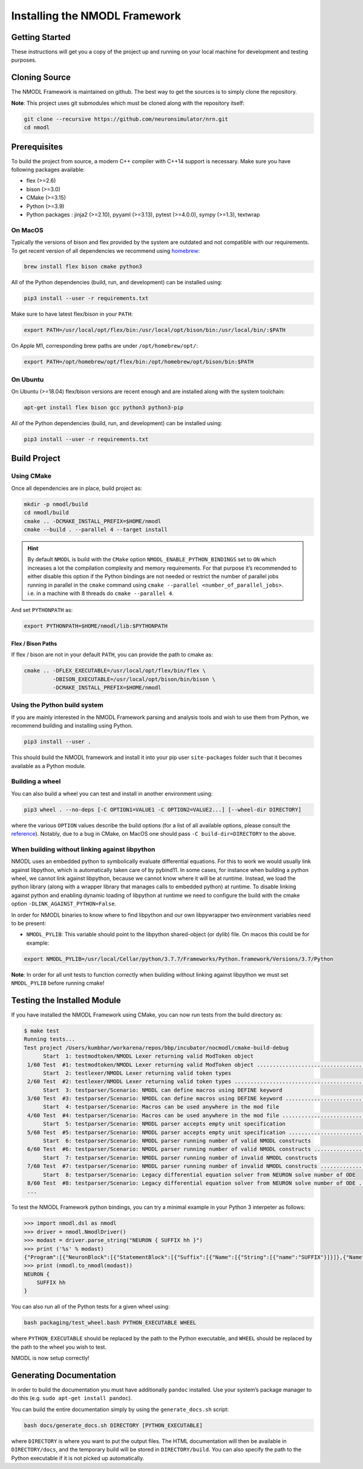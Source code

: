 Installing the NMODL Framework
==============================

Getting Started
---------------

These instructions will get you a copy of the project up and running on
your local machine for development and testing purposes.

Cloning Source
--------------

The NMODL Framework is maintained on github. The best way to get the
sources is to simply clone the repository.

**Note**: This project uses git submodules which must be cloned along
with the repository itself:

.. code:: sh

   git clone --recursive https://github.com/neuronsimulator/nrn.git
   cd nmodl

Prerequisites
-------------

To build the project from source, a modern C++ compiler with C++14
support is necessary. Make sure you have following packages available:

-  flex (>=2.6)
-  bison (>=3.0)
-  CMake (>=3.15)
-  Python (>=3.9)
-  Python packages : jinja2 (>=2.10), pyyaml (>=3.13), pytest (>=4.0.0),
   sympy (>=1.3), textwrap

On MacOS
~~~~~~~~

Typically the versions of bison and flex provided by the system are
outdated and not compatible with our requirements. To get recent version
of all dependencies we recommend using `homebrew <https://brew.sh/>`__:

.. code:: sh

   brew install flex bison cmake python3

All of the Python dependencies (build, run, and development) can be installed
using:

.. code:: sh

   pip3 install --user -r requirements.txt

Make sure to have latest flex/bison in your ``PATH``:

.. code:: sh

   export PATH=/usr/local/opt/flex/bin:/usr/local/opt/bison/bin:/usr/local/bin/:$PATH

On Apple M1, corresponding brew paths are under ``/opt/homebrew/opt/``:

.. code:: sh

   export PATH=/opt/homebrew/opt/flex/bin:/opt/homebrew/opt/bison/bin:$PATH

On Ubuntu
~~~~~~~~~

On Ubuntu (>=18.04) flex/bison versions are recent enough and are
installed along with the system toolchain:

.. code:: sh

   apt-get install flex bison gcc python3 python3-pip

All of the Python dependencies (build, run, and development) can be installed
using:

.. code:: sh

   pip3 install --user -r requirements.txt

Build Project
-------------

Using CMake
~~~~~~~~~~~

Once all dependencies are in place, build project as:

.. code:: sh

   mkdir -p nmodl/build
   cd nmodl/build
   cmake .. -DCMAKE_INSTALL_PREFIX=$HOME/nmodl
   cmake --build . --parallel 4 --target install

.. hint::

   By default ``NMODL`` is build with the ``CMake`` option
   ``NMODL_ENABLE_PYTHON_BINDINGS`` set to ``ON`` which increases a lot
   the compilation complexity and memory requirements. For that purpose
   it’s recommended to either disable this option if the Python bindings
   are not needed or restrict the number of parallel jobs running in
   parallel in the ``cmake`` command using
   ``cmake --parallel <number_of_parallel_jobs>``. i.e. in a machine
   with 8 threads do ``cmake --parallel 4``.

And set ``PYTHONPATH`` as:

.. code:: sh

   export PYTHONPATH=$HOME/nmodl/lib:$PYTHONPATH

Flex / Bison Paths
^^^^^^^^^^^^^^^^^^

If flex / bison are not in your default ``PATH``, you can provide the path
to cmake as:

.. code:: sh

   cmake .. -DFLEX_EXECUTABLE=/usr/local/opt/flex/bin/flex \
            -DBISON_EXECUTABLE=/usr/local/opt/bison/bin/bison \
            -DCMAKE_INSTALL_PREFIX=$HOME/nmodl

Using the Python build system
~~~~~~~~~~~~~~~~~~~~~~~~~~~~~

If you are mainly interested in the NMODL Framework parsing and analysis
tools and wish to use them from Python, we recommend building and
installing using Python.

.. code:: sh

   pip3 install --user .

This should build the NMODL framework and install it into your pip user
``site-packages`` folder such that it becomes available as a Python
module.

Building a wheel
~~~~~~~~~~~~~~~~

You can also build a wheel you can test and install in another environment using:

.. code:: sh

   pip3 wheel . --no-deps [-C OPTION1=VALUE1 -C OPTION2=VALUE2...] [--wheel-dir DIRECTORY]

where the various ``OPTION`` values describe the build options (for a list of
all available options, please consult the `reference <https://scikit-build-core.readthedocs.io/en/latest/configuration.html>`_).
Notably, due to a bug in CMake, on MacOS one should pass ``-C build-dir=DIRECTORY`` to the above.

When building without linking against libpython
~~~~~~~~~~~~~~~~~~~~~~~~~~~~~~~~~~~~~~~~~~~~~~~

NMODL uses an embedded python to symbolically evaluate differential
equations. For this to work we would usually link against libpython,
which is automatically taken care of by pybind11. In some cases, for
instance when building a python wheel, we cannot link against libpython,
because we cannot know where it will be at runtime. Instead, we load the
python library (along with a wrapper library that manages calls to
embedded python) at runtime. To disable linking against python and
enabling dynamic loading of libpython at runtime we need to configure
the build with the cmake option ``-DLINK_AGAINST_PYTHON=False``.

In order for NMODL binaries to know where to find libpython and our own
libpywrapper two environment variables need to be present:

-  ``NMODL_PYLIB``: This variable should point to the libpython
   shared-object (or dylib) file. On macos this could be for example:

.. code:: sh

   export NMODL_PYLIB=/usr/local/Cellar/python/3.7.7/Frameworks/Python.framework/Versions/3.7/Python

**Note**: In order for all unit tests to function correctly when
building without linking against libpython we must set ``NMODL_PYLIB``
before running cmake!

.. _testing-installed-module:

Testing the Installed Module
----------------------------

If you have installed the NMODL Framework using CMake, you can now run
tests from the build directory as:

.. code:: bash

   $ make test
   Running tests...
   Test project /Users/kumbhar/workarena/repos/bbp/incubator/nocmodl/cmake-build-debug
         Start  1: testmodtoken/NMODL Lexer returning valid ModToken object
    1/60 Test  #1: testmodtoken/NMODL Lexer returning valid ModToken object ...................................   Passed    0.01 sec
         Start  2: testlexer/NMODL Lexer returning valid token types
    2/60 Test  #2: testlexer/NMODL Lexer returning valid token types ..........................................   Passed    0.00 sec
         Start  3: testparser/Scenario: NMODL can define macros using DEFINE keyword
    3/60 Test  #3: testparser/Scenario: NMODL can define macros using DEFINE keyword ..........................   Passed    0.01 sec
         Start  4: testparser/Scenario: Macros can be used anywhere in the mod file
    4/60 Test  #4: testparser/Scenario: Macros can be used anywhere in the mod file ...........................   Passed    0.01 sec
         Start  5: testparser/Scenario: NMODL parser accepts empty unit specification
    5/60 Test  #5: testparser/Scenario: NMODL parser accepts empty unit specification .........................   Passed    0.01 sec
         Start  6: testparser/Scenario: NMODL parser running number of valid NMODL constructs
    6/60 Test  #6: testparser/Scenario: NMODL parser running number of valid NMODL constructs .................   Passed    0.04 sec
         Start  7: testparser/Scenario: NMODL parser running number of invalid NMODL constructs
    7/60 Test  #7: testparser/Scenario: NMODL parser running number of invalid NMODL constructs ...............   Passed    0.01 sec
         Start  8: testparser/Scenario: Legacy differential equation solver from NEURON solve number of ODE
    8/60 Test  #8: testparser/Scenario: Legacy differential equation solver from NEURON solve number of ODE ...   Passed    0.00 sec
    ...

To test the NMODL Framework python bindings, you can try a minimal
example in your Python 3 interpeter as follows:

.. code:: python

   >>> import nmodl.dsl as nmodl
   >>> driver = nmodl.NmodlDriver()
   >>> modast = driver.parse_string("NEURON { SUFFIX hh }")
   >>> print ('%s' % modast)
   {"Program":[{"NeuronBlock":[{"StatementBlock":[{"Suffix":[{"Name":[{"String":[{"name":"SUFFIX"}]}]},{"Name":[{"String":[{"name":"hh"}]}]}]}]}]}]}
   >>> print (nmodl.to_nmodl(modast))
   NEURON {
       SUFFIX hh
   }

You can also run all of the Python tests for a given wheel using:

.. code:: sh

   bash packaging/test_wheel.bash PYTHON_EXECUTABLE WHEEL

where ``PYTHON_EXECUTABLE`` should be replaced by the path to the Python
executable, and ``WHEEL`` should be replaced by the path to the wheel you wish
to test.

NMODL is now setup correctly!

Generating Documentation
------------------------

In order to build the documentation you must have additionally
``pandoc`` installed. Use your system’s package manager to do this
(e.g. ``sudo apt-get install pandoc``).

You can build the entire documentation simply by using the ``generate_docs.sh``
script:

.. code:: sh

   bash docs/generate_docs.sh DIRECTORY [PYTHON_EXECUTABLE]

where ``DIRECTORY`` is where you want to put the output files. The HTML
documentation will then be available in ``DIRECTORY/docs``, and the temporary
build will be stored in ``DIRECTORY/build``. You can also specify the path to
the Python executable if it is not picked up automatically.
